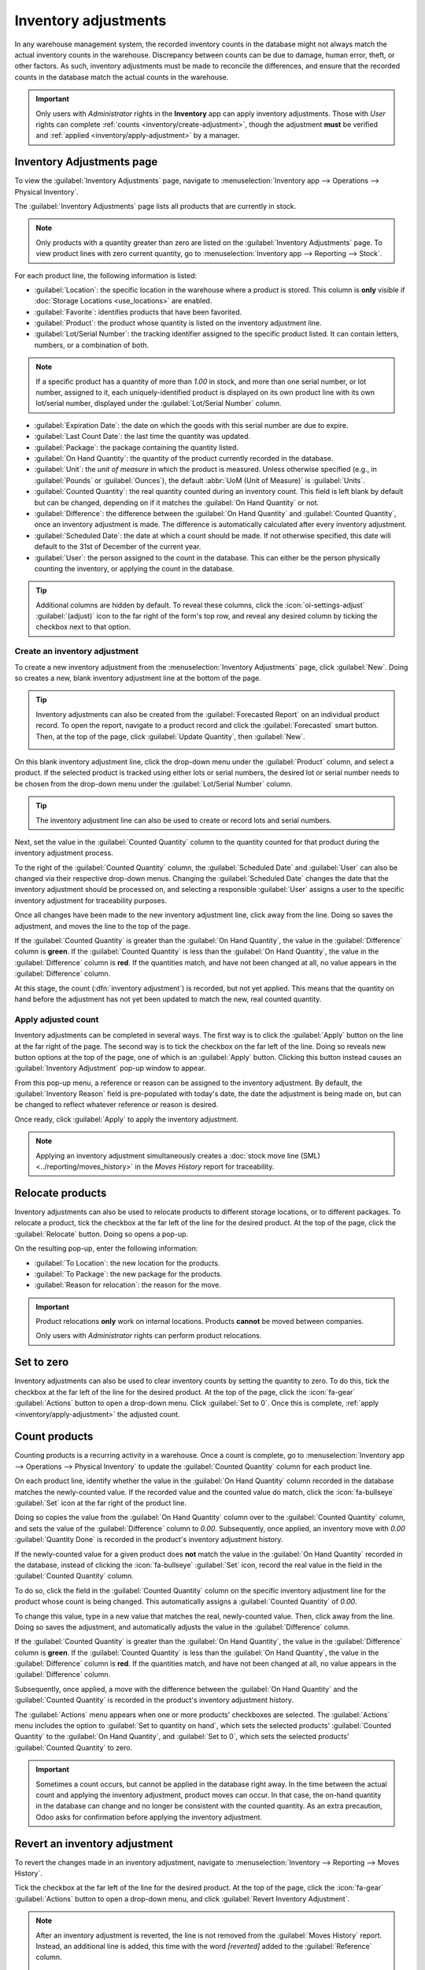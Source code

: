 =====================
Inventory adjustments
=====================

.. |Ia| replace:: Inventory adjustments
.. |ia| replace:: inventory adjustments

In any warehouse management system, the recorded inventory counts in the database might not always
match the actual inventory counts in the warehouse. Discrepancy between counts can be due to
damage, human error, theft, or other factors. As such, inventory adjustments must be made to
reconcile the differences, and ensure that the recorded counts in the database match the actual
counts in the warehouse.

.. important::
   Only users with *Administrator* rights in the **Inventory** app can apply inventory adjustments.
   Those with *User* rights can complete :ref:`counts <inventory/create-adjustment>`, though the
   adjustment **must** be verified and :ref:`applied <inventory/apply-adjustment>` by a manager.

Inventory Adjustments page
==========================

To view the :guilabel:`Inventory Adjustments` page, navigate to :menuselection:`Inventory app -->
Operations --> Physical Inventory`.

.. image:: count_products/inventory-adjustments-page.png
   :alt: In stock products listed on the Inventory adjustments page.

The :guilabel:`Inventory Adjustments` page lists all products that are currently in stock.

.. note::
   Only products with a quantity greater than zero are listed on the :guilabel:`Inventory
   Adjustments` page. To view product lines with zero current quantity, go to
   :menuselection:`Inventory app --> Reporting --> Stock`.

For each product line, the following information is listed:

- :guilabel:`Location`: the specific location in the warehouse where a product is stored. This
  column is **only** visible if :doc:`Storage Locations <use_locations>` are enabled.
- :guilabel:`Favorite`: identifies products that have been favorited.
- :guilabel:`Product`: the product whose quantity is listed on the inventory adjustment line.
- :guilabel:`Lot/Serial Number`: the tracking identifier assigned to the specific product listed. It
  can contain letters, numbers, or a combination of both.

.. note::
   If a specific product has a quantity of more than `1.00` in stock, and more than one serial
   number, or lot number, assigned to it, each uniquely-identified product is displayed on its own
   product line with its own lot/serial number, displayed under the :guilabel:`Lot/Serial Number`
   column.

- :guilabel:`Expiration Date`: the date on which the goods with this serial number are due to
  expire.
- :guilabel:`Last Count Date`: the last time the quantity was updated.
- :guilabel:`Package`: the package containing the quantity listed.
- :guilabel:`On Hand Quantity`: the quantity of the product currently recorded in the database.
- :guilabel:`Unit`: the *unit of measure* in which the product is measured. Unless otherwise
  specified (e.g., in :guilabel:`Pounds` or :guilabel:`Ounces`), the default :abbr:`UoM (Unit of
  Measure)` is :guilabel:`Units`.
- :guilabel:`Counted Quantity`: the real quantity counted during an inventory count. This field is
  left blank by default but can be changed, depending on if it matches the :guilabel:`On Hand
  Quantity` or not.
- :guilabel:`Difference`: the difference between the :guilabel:`On Hand Quantity` and
  :guilabel:`Counted Quantity`, once an inventory adjustment is made. The difference is
  automatically calculated after every inventory adjustment.
- :guilabel:`Scheduled Date`: the date at which a count should be made. If not otherwise specified,
  this date will default to the 31st of December of the current year.
- :guilabel:`User`: the person assigned to the count in the database. This can either be the person
  physically counting the inventory, or applying the count in the database.

.. tip::
   Additional columns are hidden by default. To reveal these columns, click the
   :icon:`oi-settings-adjust` :guilabel:`(adjust)` icon to the far right of the form's top row, and
   reveal any desired column by ticking the checkbox next to that option.

.. _inventory/create-adjustment:

Create an inventory adjustment
------------------------------

To create a new inventory adjustment from the :menuselection:`Inventory Adjustments` page, click
:guilabel:`New`. Doing so creates a new, blank inventory adjustment line at the bottom of the page.

.. tip::
   |Ia| can also be created from the :guilabel:`Forecasted Report` on an individual
   product record. To open the report, navigate to a product record and click the
   :guilabel:`Forecasted` smart button. Then, at the top of the page, click :guilabel:`Update
   Quantity`, then :guilabel:`New`.

   .. image:: count_products/forecast-report.png
      :alt: The Update Quantities button on a Forecast report in the Inventory app.

On this blank inventory adjustment line, click the drop-down menu under the :guilabel:`Product`
column, and select a product. If the selected product is tracked using either lots or serial
numbers, the desired lot or serial number needs to be chosen from the drop-down menu under the
:guilabel:`Lot/Serial Number` column.

.. tip::
   The inventory adjustment line can also be used to create or record lots and serial numbers.

Next, set the value in the :guilabel:`Counted Quantity` column to the quantity counted for that
product during the inventory adjustment process.

To the right of the :guilabel:`Counted Quantity` column, the :guilabel:`Scheduled Date` and
:guilabel:`User` can also be changed via their respective drop-down menus. Changing the
:guilabel:`Scheduled Date` changes the date that the inventory adjustment should be processed on,
and selecting a responsible :guilabel:`User` assigns a user to the specific inventory adjustment
for traceability purposes.

Once all changes have been made to the new inventory adjustment line, click away from the line.
Doing so saves the adjustment, and moves the line to the top of the page.

If the :guilabel:`Counted Quantity` is greater than the :guilabel:`On Hand Quantity`, the value in
the :guilabel:`Difference` column is **green**. If the :guilabel:`Counted Quantity` is less than the
:guilabel:`On Hand Quantity`, the value in the :guilabel:`Difference` column is **red**. If the
quantities match, and have not been changed at all, no value appears in the :guilabel:`Difference`
column.

.. image:: count_products/difference-column.png
   :alt: Difference column on inventory adjustments page.

At this stage, the count (:dfn:`inventory adjustment`) is recorded, but not yet applied. This means
that the quantity on hand before the adjustment has not yet been updated to match the new, real
counted quantity.

.. _inventory/apply-adjustment:

Apply adjusted count
--------------------

|Ia| can be completed in several ways. The first way is to click the
:guilabel:`Apply` button on the line at the far right of the page. The second way is to tick the
checkbox on the far left of the line. Doing so reveals new button options at the top of the page,
one of which is an :guilabel:`Apply` button. Clicking this button instead causes an
:guilabel:`Inventory Adjustment` pop-up window to appear.

From this pop-up menu, a reference or reason can be assigned to the inventory adjustment. By
default, the :guilabel:`Inventory Reason` field is pre-populated with today's date, the date the
adjustment is being made on, but can be changed to reflect whatever reference or reason is desired.

Once ready, click :guilabel:`Apply` to apply the inventory adjustment.

.. note::
   Applying an inventory adjustment simultaneously creates a :doc:`stock move line (SML)
   <../reporting/moves_history>` in the *Moves History* report for traceability.

.. image:: count_products/apply-inventory-adjustment.png
   :alt: Apply all option applies the inventory adjustment once a reason is specified.

Relocate products
=================

|Ia| can also be used to relocate products to different storage locations, or to
different packages. To relocate a product, tick the checkbox at the far left of the line for the
desired product. At the top of the page, click the :guilabel:`Relocate` button. Doing so opens a
pop-up.

.. image:: count_products/relocate-popup.png
   :alt: The Relocate products pop-up on the Inventory Adjustments page.

On the resulting pop-up, enter the following information:

- :guilabel:`To Location`: the new location for the products.
- :guilabel:`To Package`: the new package for the products.
- :guilabel:`Reason for relocation`: the reason for the move.

.. important::
   Product relocations **only** work on internal locations. Products **cannot** be moved between
   companies.

   Only users with *Administrator* rights can perform product relocations.

Set to zero
===========

|Ia| can also be used to clear inventory counts by setting the quantity to zero. To do this, tick
the checkbox at the far left of the line for the desired product. At the top of the page, click the
:icon:`fa-gear` :guilabel:`Actions` button to open a drop-down menu. Click :guilabel:`Set to 0`.
Once this is complete, :ref:`apply <inventory/apply-adjustment>` the adjusted count.

Count products
==============

Counting products is a recurring activity in a warehouse. Once a count is complete, go to
:menuselection:`Inventory app --> Operations --> Physical Inventory` to update the
:guilabel:`Counted Quantity` column for each product line.

On each product line, identify whether the value in the :guilabel:`On Hand Quantity` column recorded
in the database matches the newly-counted value. If the recorded value and the counted value do
match, click the :icon:`fa-bullseye` :guilabel:`Set` icon at the far right of the product line.

Doing so copies the value from the :guilabel:`On Hand Quantity` column over to the
:guilabel:`Counted Quantity` column, and sets the value of the :guilabel:`Difference` column to
`0.00`. Subsequently, once applied, an inventory move with `0.00` :guilabel:`Quantity Done` is
recorded in the product's inventory adjustment history.

.. image:: count_products/zero-move.png
   :alt: Zero count inventory adjustment move.

If the newly-counted value for a given product does **not** match the value in the :guilabel:`On
Hand Quantity` recorded in the database, instead of clicking the :icon:`fa-bullseye` :guilabel:`Set`
icon, record the real value in the field in the :guilabel:`Counted Quantity` column.

To do so, click the field in the :guilabel:`Counted Quantity` column on the specific inventory
adjustment line for the product whose count is being changed. This automatically assigns a
:guilabel:`Counted Quantity` of `0.00`.

To change this value, type in a new value that matches the real, newly-counted value. Then, click
away from the line. Doing so saves the adjustment, and automatically adjusts the value in the
:guilabel:`Difference` column.

If the :guilabel:`Counted Quantity` is greater than the :guilabel:`On Hand Quantity`, the value in
the :guilabel:`Difference` column is **green**. If the :guilabel:`Counted Quantity` is less than the
:guilabel:`On Hand Quantity`, the value in the :guilabel:`Difference` column is **red**. If the
quantities match, and have not been changed at all, no value appears in the :guilabel:`Difference`
column.

Subsequently, once applied, a move with the difference between the :guilabel:`On Hand Quantity` and
the :guilabel:`Counted Quantity` is recorded in the product's inventory adjustment history.

.. image:: count_products/history-inventory-adjustments.png
   :alt: Inventory Adjustments History dashboard detailing a list of prior product moves.

The :guilabel:`Actions` menu appears when one or more products' checkboxes are selected. The
:guilabel:`Actions` menu includes the option to :guilabel:`Set to quantity on hand`, which sets the
selected products' :guilabel:`Counted Quantity` to the :guilabel:`On Hand Quantity`, and
:guilabel:`Set to 0`, which sets the selected products' :guilabel:`Counted Quantity` to zero.

.. image:: count_products/inventory-adjustment-actions.png
   :alt: Inventory Adjustments Actions menu.

.. important::
   Sometimes a count occurs, but cannot be applied in the database right away. In the time between
   the actual count and applying the inventory adjustment, product moves can occur. In that case,
   the on-hand quantity in the database can change and no longer be consistent with the counted
   quantity. As an extra precaution, Odoo asks for confirmation before applying the inventory
   adjustment.

Revert an inventory adjustment
==============================

To revert the changes made in an inventory adjustment, navigate to :menuselection:`Inventory -->
Reporting --> Moves History`.

Tick the checkbox at the far left of the line for the desired product. At the top of the page, click
the :icon:`fa-gear` :guilabel:`Actions` button to open a drop-down menu, and click :guilabel:`Revert
Inventory Adjustment`.

.. note::
   After an inventory adjustment is reverted, the line is not removed from the :guilabel:`Moves
   History` report. Instead, an additional line is added, this time with the word `[reverted]` added
   to the :guilabel:`Reference` column.

   .. image:: count_products/reverted-adjustment.png
      :alt: The reference fields on the Moves History report in the Inventory app.

Change inventory count frequency
================================

By default, the *scheduled date* for |ia| are always scheduled for the 31st of December of the
current year. However, for some companies, it is crucial that they have an accurate inventory count
at all times. In such cases, the default scheduled date can be modified.

To modify the default scheduled date, go to :menuselection:`Inventory app --> Configuration -->
Settings`. Then, in the :guilabel:`Operations` section, locate the :guilabel:`Annual Inventory Day
and Month` setting, which includes a drop-down menu that is set to `31 December` by default.

.. image:: count_products/annual-inventory.png
   :alt: Adjust the next inventory count date with the Annual Inventory Day and Month setting.

To change the day, click the `31`, enter a number from `1-31`, depending on the desired month of the
year.

Then, to change the month, click :guilabel:`December` to reveal the drop-down menu, and select the
desired month.

Once all desired changes have been made, click :guilabel:`Save` to save all changes.

Plan big inventory counts
-------------------------

To plan big inventory counts, such as a full count of everything currently in stock, first navigate
to :menuselection:`Inventory app --> Operations --> Physical Inventory`.

Then, select the desired products to be counted by ticking the checkbox on the far left of each
product line.

.. tip::
   To request a count of **all** products currently in stock, tick the checkbox at the top of the
   table, in the header row next to the :guilabel:`Location` label. This selects **all** product
   lines.

.. image:: count_products/count-popup.png
   :alt: Request a count pop-up on inventory adjustments page.

Once all desired products have been selected, click the :guilabel:`Request a Count` button at the
top of the page. Doing so opens the :guilabel:`Request a Count` pop-up window, where the following
information can be filled:

- :guilabel:`Inventory Date`: the planned date of the count.
- :guilabel:`User`: the user responsible for the count.
- :guilabel:`Accounting Date`: the date at which the inventory adjustment will be accounted.
- :guilabel:`Count`: to leave the on-hand quantity of each product line blank, select
  :guilabel:`Leave Empty`. To pre-fill the on-hand quantity of each product line with the current
  value recorded in the database, select :guilabel:`Set Current Value`.

.. note::
   The :guilabel:`Leave Empty` option forces the employee conducting the audit to manually type in
   the number they counted, while the :guilabel:`Set Current Value` option only requires the
   employee to *verify* the counted quantity and click :guilabel:`Apply`.

Finally, once ready, click :guilabel:`Confirm` to request the count.

.. image:: count_products/count-popup.png
   :alt: Request a count popup on inventory adjustments page.

.. important::
   In the Odoo **Barcode** app, users can only view inventory counts that are assigned to *them*,
   and are scheduled for *today* or *earlier*.

   Sometimes a count occurs, but cannot be applied in the database right away. In the time between
   the actual count and applying the inventory adjustment, product moves can occur. In that case,
   the on-hand quantity in the database can change and no longer be consistent with the counted
   quantity. As an extra precaution, Odoo asks for confirmation before applying the inventory
   adjustment.

Adjustment history
==================

Details regarding inventory adjustment can be viewed by clicking the :icon:`fa-history`
:guilabel:`History` icon.

The user who performed the count is listed in parenthesis in the :guilabel:`Reference` field, while
the user who applied the count is listed in the :guilabel:`Done By`.

.. image:: count_products/adjustment-history.png
   :alt: The history record for an inventory adjustment.

Inventory audit
---------------

An inventory audit can be accessed from the :guilabel:`Inventory Adjustment` page. This audit
includes an inventory record both before and after a count is completed, to track what changed.

On the :guilabel:`Inventory Adjustment` page, tick the checkbox at the top-left of the page to
select all of the lines. Then click the :guilabel:`Request a Count` button. On the pop-up, set
:guilabel:`Count` to :guilabel:`Set Current Value`, then click :guilabel:`Confirm`.

After returning to the :guilabel:`Inventory Adjustment` page, select all of the lines again. Click
:menuselection:`Print --> Count Sheet`. The :guilabel:`Count Sheet` exports in PDF form.

.. seealso::
   :doc:`cycle_counts`
